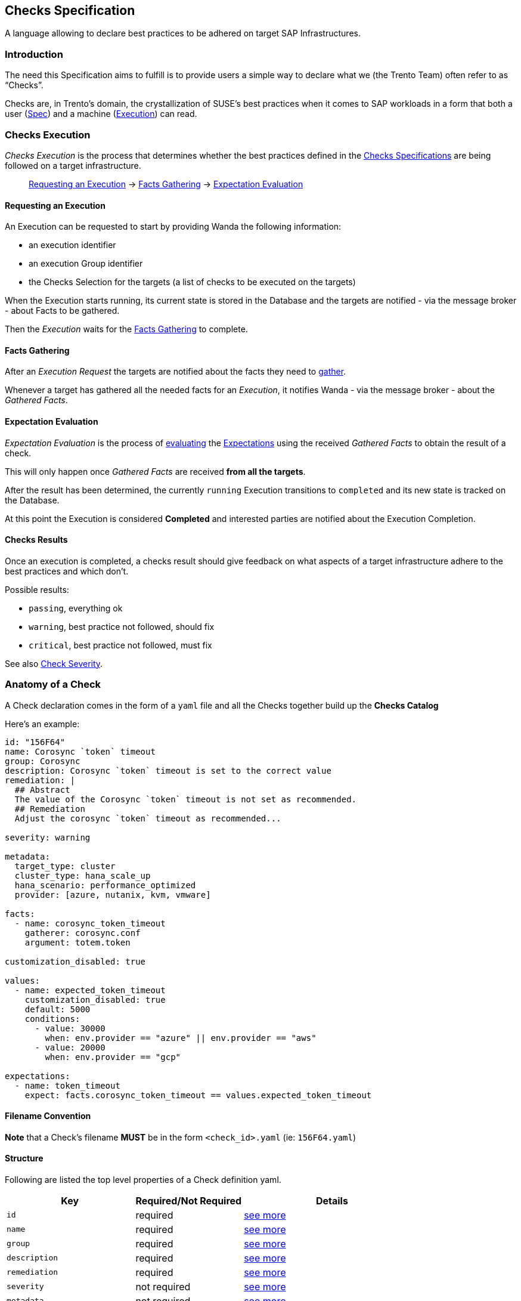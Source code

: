 == Checks Specification

A language allowing to declare best practices to be adhered on target
SAP Infrastructures.

=== Introduction

The need this Specification aims to fulfill is to provide users a simple
way to declare what we (the Trento Team) often refer to as "`Checks`".

Checks are, in Trento’s domain, the crystallization of SUSE’s best
practices when it comes to SAP workloads in a form that both a user
(link:#anatomy-of-a-check[Spec]) and a machine
(link:#checks-execution[Execution]) can read.

=== Checks Execution

_Checks Execution_ is the process that determines whether the best
practices defined in the link:#anatomy-of-a-check[Checks Specifications]
are being followed on a target infrastructure.

____
link:#requesting-an-execution[Requesting an Execution] ->
link:#facts-gathering[Facts Gathering] ->
link:#expectation-evaluation[Expectation Evaluation]
____

==== Requesting an Execution

An Execution can be requested to start by providing Wanda the following
information:

* an execution identifier
* an execution Group identifier
* the Checks Selection for the targets (a list of checks to be executed
on the targets)

When the Execution starts running, its current state is stored in the
Database and the targets are notified - via the message broker - about
Facts to be gathered.

Then the _Execution_ waits for the link:#facts-gathering[Facts
Gathering] to complete.

==== Facts Gathering

After an _Execution Request_ the targets are notified about the facts
they need to link:./gatherers.md[gather].

Whenever a target has gathered all the needed facts for an _Execution_,
it notifies Wanda - via the message broker - about the _Gathered Facts_.

==== Expectation Evaluation

_Expectation Evaluation_ is the process of
link:#expression-language[evaluating] the
link:#expectations[Expectations] using the received _Gathered Facts_ to
obtain the result of a check.

This will only happen once _Gathered Facts_ are received *from all the
targets*.

After the result has been determined, the currently `+running+`
Execution transitions to `+completed+` and its new state is tracked on
the Database.

At this point the Execution is considered *Completed* and interested
parties are notified about the Execution Completion.

==== Checks Results

Once an execution is completed, a checks result should give feedback on
what aspects of a target infrastructure adhere to the best practices and
which don’t.

Possible results:

* `+passing+`, everything ok
* `+warning+`, best practice not followed, should fix
* `+critical+`, best practice not followed, must fix

See also link:#severity[Check Severity].

=== Anatomy of a Check

A Check declaration comes in the form of a `+yaml+` file and all the
Checks together build up the *Checks Catalog*

Here’s an example:

[source,yaml]
----
id: "156F64"
name: Corosync `token` timeout
group: Corosync
description: Corosync `token` timeout is set to the correct value
remediation: |
  ## Abstract
  The value of the Corosync `token` timeout is not set as recommended.
  ## Remediation
  Adjust the corosync `token` timeout as recommended...

severity: warning

metadata:
  target_type: cluster
  cluster_type: hana_scale_up
  hana_scenario: performance_optimized
  provider: [azure, nutanix, kvm, vmware]

facts:
  - name: corosync_token_timeout
    gatherer: corosync.conf
    argument: totem.token

customization_disabled: true

values:
  - name: expected_token_timeout
    customization_disabled: true
    default: 5000
    conditions:
      - value: 30000
        when: env.provider == "azure" || env.provider == "aws"
      - value: 20000
        when: env.provider == "gcp"

expectations:
  - name: token_timeout
    expect: facts.corosync_token_timeout == values.expected_token_timeout
----

==== Filename Convention

*Note* that a Check’s filename *MUST* be in the form `+<check_id>.yaml+`
(ie: `+156F64.yaml+`)

==== Structure

Following are listed the top level properties of a Check definition
yaml.

[width="100%",cols="31%,26%,43%",options="header",]
|===
|Key |Required/Not Required |Details
|`+id+` |required |link:#id[see more]

|`+name+` |required |link:#name[see more]

|`+group+` |required |link:#group[see more]

|`+description+` |required |link:#description[see more]

|`+remediation+` |required |link:#remediation[see more]

|`+severity+` |not required |link:#severity[see more]

|`+metadata+` |not required |link:#metadata[see more]

|`+facts+` |required |link:#facts[see more]

|`+customization_disabled+` |not required
|link:#disable-customization[see more]

|`+values+` |not required |link:#values[see more]

|`+expectations+` |required |link:#expectations[see more]
|===

'''''

===== id

Uniquely identifies a Check in the Catalog. The value must be a
hexadecimal number formatted as string using quotes.

ie:

[source,yaml]
----
id: "156F64"
id: "845CC9"
id: "B089BE"
----

===== name

A, preferably one-line, string representing the name for the Check being
declared.

ie:

[source,yaml]
----
name: Corosync `token` timeout
name: Corosync `consensus` timeout
name: SBD Startmode
----

===== group

A, preferably one-line, string representing the group where the Check
being declared belongs.

Example:

[source,yaml]
----
group: Corosync
group: Pacemaker
group: SBD
----

===== description

A text providing a description for the Check being declared.

can be a one-liner

[source,yaml]
----
description: Some plain description
----

can be a multiline text

[source,yaml]
----
description: |
  Some plain multiline
  description that carries a lot
  of information
----

format is *markdown*

[source,yaml]
----
description: |
  A `description` is a **markdown**
----

===== remediation

A text providing an comprehensive description about the remediation to
apply for the Check being declared.

It has the same properties of the `+description+`

* can be a one-liner (it usually is not)
* can be a multiline (it usually is)
* format is *markdown*

Example:

[source,yaml]
----
remediation: |
  ## Abstract
  The value of the Corosync `token` timeout is not set as recommended.
  ## Remediation
  Adjust the corosync `token` timeout as recommended on the best 
  ...
  2. Reload the corosync configuration:
  ...
----

===== severity

A string determining the severity of the Check being declared, in case
the check is not passing, so that the appropriate result is reported.

Allowed values: `+warning+`, `+critical+`

*Default:* if no severity is provided, the system would default to
`+critical+`

Example:

Reports a `+warning+` When the Check expectations do not pass

[source,yaml]
----
severity: warning
----

Reports a `+critical+` When the Check expectations do not pass

[source,yaml]
----
severity: critical
----

===== metadata

A key-value map that enriches the Check being declared by providing
extra information about when to consider it as applicable given a
specific link:#env[env]

* keys must be non empty strings (`+foo+`, `+bar+`, `+foo_bar+`,
`+qux1+`)
* values can be any of the following types `+string+`, `+number+`,
`+boolean+`, `+string[]+` (list of strings)
* `+target_type+` is a *required* key of the `+metadata+` map. It’s
value is a `+string+`.

Example:

[source,yaml]
----
metadata:
  target_type: example_target
  foo: bar
  bar: 42
  baz: true
  qux: [foo, bar, baz]
----

Metadata is used when: - querying checks from the catalog - loading
relevant checks for an execution (when requesting an execution to start
either via the rest API or via a message through the message broker)

===== How does the matching work?

For each of the metadata key-value the system checks whether a matching
key is present in the current context (catalog or execution env) and if
so, whether the value matches the one declared in the check.

For a check to be considered applicable all the metadata key-value pairs
should match something in the env.

Any extra key in the env not having a corresponding one in the check
metadata is ignored.

Notes: - a string in the env (ie `+env.qux+` being `+baz+`) can match
either a plain string as in `+qux: baz+` and a string contained in a
list as in `+qux: [foo, bar, baz]+` - an empty env always matches any
metadata - an empty metadata always matches any env

*Matching example*

[source,ts]
----
let env = #{
  foo: "bar",
  qux: "baz"
}
----

[source,yaml]
----
metadata:
  foo: bar
  bar: 42
  baz: true
  qux: baz
----

*Not matching example*

[source,ts]
----
let env = #{
  foo: "bar",
  qux: "baz",
  baz: false
}
----

[source,yaml]
----
metadata:
  foo: bar
  bar: 42
  baz: true
  qux: [foo, bar, baz]
----

===== Facts, Values, Expectations

See main sections link:#facts[Facts], link:#values[Values],
link:#expectations[Expectations]

=== Facts

Facts are the core data on which the engine evaluates the state of the
target infrastructure. Examples include (but are not limited to)
installed packages, cluster state, and configuration files content.

The process of determining the value of a declared fact during Check
execution is referred to as _Facts Gathering_ and it is the
responsibility of the link:./gatherers.md[_Gatherers_]. Gatherers could
be seen as functions that have a name and accept argument(s).

That said, a fact declaration contains:

* the fact name
* the gatherer used to retrieve the fact
* the argument(s) to be provided to the gatherer

*Note:*

* many facts can be declared
* all the declared facts would be registered in the
link:#facts-1[`+facts+`] namespaced evaluation scope.

[source,yaml]
----
facts:
  - name: <fact_name>
    gatherer: <gatherer_name>
    argument: <gatherer_argument>

  - name: <another_fact_name>
    gatherer: <another_gatherer_name>
    argument: <another_gatherer_argument>
----

The following example declares a *fact* named
`+corosync_token_timeout+`, retrievable via the built-in
`+corosync.conf+` *gatherer* to which will be provided the *argument*
`+totem.token+`

[source,yaml]
----
facts:
  - name: corosync_token_timeout
    gatherer: corosync.conf
    argument: totem.token

  # other facts maybe
----

Finally, gathered facts, are used in Check’s
link:#expectations[Expectations] to determine whether expected
conditions are met for the best practice to be adhered.

=== Disable Customization

Users can modify a check’s link:#values[expected values] to accommodate
specific system and environmental configurations.

By default, built-in checks are *customizable*. The
`+customization_disabled+` flag provides a way to *disable*
customizability when needed.

To disable customization for a check the following bit of specification
is required:

[source,yaml]
----
customization_disabled: true
----

Opting out from customizability at the root of a check’s specification
makes all the values of the given check not customizable.

==== Notes:

* Setting `+customization_disabled: false+` has no real effect as by
default a check is customizable
* The `+customization_disabled+` flag can be also applied to
link:#customizable-values[specific values]

=== Values

Values are named variables that may evaluate differently based on the
execution context and are used with Facts for _Contextual_
link:#expectations[Expectations] Evaluation.

____
When contextual expectations is not needed, there’s the following
options available:

* use link:#hardcoded-values[*hardcoded*] values
* define `+values+` as link:#constant-values[*constants*]

Scenario:

No matter what the context is, the fact `+awesome_fact+` MUST always be
`+wanda+`
____

==== Hardcoded Values

Direct usage of a simple hardcoded value

[source,yaml]
----
expectations:
  - name: awesome_expectation
    expect: facts.awesome_fact == "wanda"
----

==== Constant Values

Define a Value with only the `+default+` specified (*omitting*
`+conditions+`) for *constants* regardless of the context.

[source,yaml]
----
values:
  - name: awesome_constant_value
    default: "wanda"

expectations:
  - name: awesome_expectation
    expect: facts.awesome_fact == values.awesome_constant_value
----

==== Contextual Values

This is needed because the same check might expect facts to be treated
differently based on the context.

____
Let’s clarify with an example:

A Check might define a fact named `+awesome_fact+` which is expected to
be different given the _color_ of the execution.

* it has to be `+cat+` when the `+color+` in the execution context is
`+red+`
* it has to be `+dog+` when the `+color+` in the execution context is
`+blue+`
* it has to be `+rabbit+` in all other cases, regardless of the
execution context

so we define a named variable `+awesome_expectation+` that resolves to
`+cat|dog|rabbit+` when proper conditions are met

allowing us to have an expectation like this

`+expect: facts.awesome_fact == values.awesome_expectation+`
____

A Value declaration contains:

* the value name
* the default value
* a list of conditions that determine the value given the context
(optional, see link:#constant-values[constant values])

[source,yaml]
----
values:
  - name: <value_name>
    default: <default_value>
    conditions:
      - value: <value_on_condition_a>
        when: <expression_a>
      - value: <value_on_condition_b>
        when: <expression_b>
----

It could read as:

the value named `+<value_name>+` resolves to

* `+<value_on_condition_a>+` when `+<expression_a>+` is true
* `+<value_on_condition_b>+` when `+<expression_b>+` is true
* `+<default_value>+` in all other cases

Example:

____
Check `+156F64 Corosync token timeout is set to expected value+` defines
a fact `+corosync_token_timeout+` which is expected to be different
given the platform (aws/azure/gcp), so we define a named variable
`+expected_token_timeout+` resolving to the appropriate value.

`+expected_token_timeout+` resolves to:

* `+30000+` when `+azure+`/`+aws+` are detected
* `+20000+` on `+gcp+`
* `+5000+` in all other cases (ie: bare metal, VMs…)
____

[source,yaml]
----
values:
  - name: expected_token_timeout
    default: 5000
    conditions:
      - value: 30000
        when: env.provider == "azure" || env.provider == "aws"
      - value: 20000
        when: env.provider == "gcp"

expectations:
  - name: corosync_token_timeout_is_correct
    expect: facts.corosync_token_timeout == values.expected_token_timeout
----

Note that `+conditions+` is a cascading chain of contextual inspection
to determine which is the resolved value.

* there may be many conditions
* first condition that passes determines the value, following are not
evaluated
* `+when+` entry link:#expression-language[Expression] has
link:#evaluation-scope[access] to gathered link:#facts-1[facts] and
link:#env[env] evaluation scopes

All the _resolved_ declared values would be registered in the
link:#values-1[`+values+`] namespaced evaluation scope.

==== Customizable Values

A check’s link:#values[expected values] are customizable by default, and
to provide finer control to the global-level
link:#disable-customization[customizability opt-out] it is possible to
opt-out customizability on a per-value basis.

[source,yaml]
----
values:
  - name: non_customizable_check_value
    customization_disabled: true
    default: 5000
----

Setting *customization_disabled*: `+false+` for a specific value
prevents the modification of the default value.

=== Expectations

Expectations are assertions on the state of a target infrastructure for
a given scenario. By using fact and values they are able to determine if
a check passes or not.

An Expectation declaration contains:

* the expectation name
* the expectation expression itself with link:#evaluation-scope[access]
to gathered link:#facts-1[facts] and link:#values-1[resolved values]
* an optional link:#failure_message[failure message]
* an optional link:#warning_message[warning message], only available in
link:#expect_enum[expect_enum] expectations

[source,yaml]
----
expectations:
  - name: <expectation_name>
    expect: <expectation_expression>

  - name: <another_expectation_name>
    expect: <another_expectation_expression>
    failure_message: <something_went_wrong>

  - name: <yet_another_expectation_name>
    expect_same: <yet_another_expectation_expression>
----

Extra considerations:

* there can be many expectations for a single Check
* an expectation can be one of three types: link:#expect[`+expect+`],
link:#expect_same[`+expect_same+`] or link:#expect_enum[`+expect_enum+`]
* a Check passes when all the expectations are satisfied

Example

[source,yaml]
----
expectations:
  - name: token_timeout
    expect: facts.corosync_token_timeout == values.expected_token_timeout

  - name: awesome_expectation
    expect: facts.awesome_fact == values.awesome_expected_value
----

In the previous example a Checks passes (is successful) if all
expectations are met, meaning that

....
facts.corosync_token_timeout == values.expected_token_timeout
AND
facts.awesome_fact == values.awesome_expected_value
....

==== expect

This type of expectation is satisfied when, after facts gathering, the
expression is `+true+` for all the targets involved in the current
execution.

____
Execution Scenario:

* 2 targets [`+A+`, `+B+`]
* selected Checks [`+corosync_check+`]
* some environment (context)

[source,yaml]
----
facts:
  - name: corosync_token_timeout
    gatherer: corosync.conf
    argument: totem.token

values: ...

expectations:
  - name: corosync_token_timeout_is_correct
    expect: facts.corosync_token_timeout == values.expected_token_timeout
----
____

Considering the previous scenario what happens is that:

* the fact `+corosync_token_timeout+` is gathered on all targets (`+A+`
and `+B+` in this case)
* the expectation expression gets executed against the
`+corosync_token_timeout+` fact gathered on every targets.
** `+targetA.corosync_token_timeout == values.expected_token_timeout+`
** `+targetB.corosync_token_timeout == values.expected_token_timeout+`
* every evaluation has to be `+true+`

==== expect_same

This type of expectation is satisfied when, after facts gathering, the
expression’s return value is the same for all the targets involved in
the current execution, regardless of the value itself.

____
Execution Scenario:

* 2 targets [`+A+`, `+B+`, `+C+`]
* selected Checks [`+some_check+`]
* some environment (context)

[source,yaml]
----
expectations:
  - name: awesome_expectation
    expect_same: facts.awesome_fact
----
____

Considering the previous scenario what happens is that:

* the fact `+awesome_fact+` is gathered on all targets (`+A+`, `+B+` and
`+C+` in this case)
* the expectation expression gets executed for every target involved.
** `+targetA.facts.awesome_fact+`
** `+targetB.facts.awesome_fact+`
** `+targetC.facts.awesome_fact+`
* the expressions results has to be the same for every target
** `+targetA.facts.awesome_fact == targetB.facts.awesome_fact == targetC.facts.awesome_fact+`

____
Example:

RPM version must be the same on all the targets, regardless of what
version it is

[source,yaml]
----
facts:
  - name: installed_rpm_version
    gatherer: package_version
    argument: rpm

expectations:
  - name: installed_rpm_version_must_be_the_same_on_all_targets
    expect_same: facts.installed_rpm_version
----
____

==== expect_enum

This type of expectation is satisfied when, after facts gathering, the
expression returns `+passing+`, `+warning+` or `+critical+`. If no value
is returned, the result defaults to `+critical+`. The final result of
this expectation is the aggretation of all the expectation evaluations
gathered in all the involved targets.

The aggregation returns: - `+passing+` if all the targets evaluation is
`+passing+` - `+warning+` if any of the evaluations is `+warning+` and
there is not any `+critical+` result - `+critical+` if any of the
evaluations is `+critical+`

In this expectation type the link:#severity[severity] field of the check
is ignored.

____
Execution Scenario:

* 2 targets [`+A+`, `+B+`]
* selected Checks [`+sbd_check+`]
* some environment (context)

[source,yaml]
----
facts:
  - name: sbd_devices
    gatherer: sbd_config@v1
    argument: SBD_DEVICE

values: ...

expectations:
  - name: multiple_sbd_devices_configured
    expect_enum: |
      if facts.sbd_devices > values.passing_sbd_devices_count {
       "passing"
      } else if facts.sbd_devices == values.warning_sbd_devices_count {
       "warning"
      } else {
       "critical"
      }

  - name: multiple_sbd_devices_configured_simple
    expect_enum: |
      if facts.sbd_devices > values.passing_sbd_devices_count {
       "passing"
      } else if facts.sbd_devices == values.warning_sbd_devices_count {
       "warning"
      }
----
____

Considering the previous scenario what happens is that:

* the fact `+sbd_devices+` is gathered on all targets (`+A+` and `+B+`
in this case)
* the expectation expression gets executed against the `+sbd_devices+`
fact gathered on every targets.
* the evaluated value is exactly what the expression returns. If there
is not any returned value, `+critical+` is returned, as in the 2nd
expectation example.
* the evaluation result of all the targets is aggregated to compose the
final expectation result.

==== failure_message

An optional failure message can be declared for every expectation.

In case of an `+expect+` one, the failure message can interpolate
`+facts+` and `+values+` present in the check definition to provide more
meaningful insights:

[source,yaml]
----
expectations:
  - name: awesome_expectation
    expect: values.awesome_constant_value == facts.awesome_fact
    failure_message: The expectation did not match ${values.awesome_constant_value}
----

The outcome of the interpolation is available in
`+ExpectationEvaluation+` inside the API response.

In case of an `+expect_same+` one, the failure message has to be a plain
string:

[source,yaml]
----
expectations:
  - name: awesome_expectation
    expect_same: facts.awesome_fact
    failure_message: Boom!
----

This plain string is available in `+ExpectationResult+` inside the API
response.

==== warning_message

An optional warning message that works exactly as the previous
link:#failure_message[failure message]. This field is only available for
link:#expect_enum[expect_enum] expectations, and it is interpolated when
the expectation outcome is `+warning+`.

[source,yaml]
----
expectations:
  - name: awesome_expectation
    expect_enum: |
      if values.passing_value == facts.awesome_fact {
        "passing"
      } else if values.warning_value == facts.awesome_fact {
        "warning"
      }
    failure_message: Critical!
    warning_message: Warning!
----

The outcome of the interpolation is available in
`+ExpectationEvaluation+` inside the API response, in the
`+failure_message+` field.

=== Expression Language

Different parts of the Check declaration are places where an evaluation
is needed.

____
Determine to what a link:#values[value] resolves during execution

`+when: <expression>+` part of a Value’s condition
____

[source,yaml]
----
values:
  - name: expected_token_timeout
    default: 5000
    conditions:
      - value: 30000
        when: env.provider == "azure" || env.provider == "aws"
      - value: 20000
        when: env.provider == "gcp"
----

____
Defining the link:#expectations[Expectation] of a Check

`+expect|expect_same: <expression>+`
____

[source,yaml]
----
expectations:
  - name: token_timeout
    expect: facts.corosync_token_timeout == values.expected_token_timeout
----

See link:./expression_language.md[reference for the Expression
Language].

==== Evaluation Scope

Every expression has access to an evaluation scope, allowing to access
relevant piece of information to run the expression.

Scopes are namespaced and access to items in the scope is name based.

===== *env*

`+env+` is a map of information about the context of the running
execution, it is set by the system on each execution/check compilation.

Examples of entries in the scope. What is actually available during the
execution depends on the scenario. Find the updated values in the
reference column link.

[width="100%",cols="10%,24%,45%,21%",options="header",]
|===
|name |Type |Reference |Applicable
|`+env.target_type+` |one of `+cluster+`, `+host+` |No enum available
|All

|`+env.provider+` |one of `+azure+`, `+aws+`,
`+gcp+`,`+kvm+`,`+nutanix+`, `+vmware+`, `+unknown+`
|https://github.com/trento-project/web/blob/main/lib/trento/enums/provider.ex[Providers]
|All

|`+env.cluster_type+` |one of `+hana_scale_up+`, `+hana_scale_out+`,
`+ascs_ers+`, `+unknown+`
|https://github.com/trento-project/web/blob/main/lib/trento/clusters/enums/cluster_type.ex[Cluster
types] |`+target_type+` is `+cluster+`

|`+env.hana_scenario+` |one of `+performance_optimized+`,
`+cost_optimized+`, `+unknown+`
|https://github.com/trento-project/web/blob/main/lib/trento/clusters/enums/hana_scenario.ex[Hana
Scale Up Scenario] |`+cluster_type+` is `+hana_scale_up+`

|`+env.architecture_type+` |one of `+classic+`, `+angi+`
|https://github.com/trento-project/web/blob/main/lib/trento/clusters/enums/hana_architecture_type.ex[Architecture
types] |`+cluster_type+` is one of `+hana_scale_up+`, `+hana_scale_out+`

|`+env.ensa_version+` |one of `+ensa1+`, `+ensa2+`, `+mixed_versions+`
|https://github.com/trento-project/web/blob/main/lib/trento/clusters/enums/cluster_ensa_version.ex[ENSA
version] |`+cluster_type+` is `+ascs_ers+`

|`+env.filesystem_type+` |one of `+resource_managed+`, `+simple_mount+`,
`+mixed_fs_types+`
|https://github.com/trento-project/web/blob/main/lib/trento/clusters/enums/filesystem_type.ex[Filesystem
type] |`+cluster_type+` is `+ascs_ers+`
|===

===== *facts*

`+facts+` is the map of the gathered facts, thus the scope varies based
on which facts have been declared in the link:#facts[relative section],
and are accessible in other sections by fact name.

[source,yaml]
----
facts:
  - name: an_interesting_fact
    gatherer: <some_gatherer>
    argument: <some_argument>

  - name: another_interesting_fact
    gatherer: <another_gatherer_name>
    argument: <another_gatherer_argument>
----

Available entries in scope, the value is what has been gathered on the
targets | name +
| —————————– | `+facts.an_interesting_fact+` +
| `+facts.another_interesting_fact+`

===== *values*

`+values+` is the map of resolved variable names defined in the
link:#values[relative section]

[source,yaml]
----
values:
  - name: expected_token_timeout
    default: 5000
    conditions:
      - value: 30000
        when: env.provider == "azure" || env.provider == "aws"
      - value: 20000
        when: env.provider == "gcp"

  - name: another_variable_value
    default: "blue"
    conditions:
      - value: "red"
        when: env.should_be_red == true
----

Available entries in scope | name | Resolved to | | ——————————- |
———————————————— | | `+values.expected_token_timeout+` | `+5000+`,
`+30000+`, `+20000+` based on the conditions | |
`+values.another_variable_value+` | `+blue+`, `+red+` based on the
conditions |

=== Best practices and conventions

To have a standardized format for writing checks, follow the next best
practices and conventions as much as possible:

* The `+id+` field must be wrapped in double quotes to avoid any type of
ambiguity, as this field must be of string format.
* The remaining `+name+`, `+description+`, `+group+`, and
`+remediation+` fields must not be wrapped in quotes, as they are
text-based values always.
* Take advantage of markdown tags in the `+name+`, `+description+`, and
`+remediation+` fields to make the text easy and compelling to read.
* The `+name+` field of `+facts+`, `+values+`, and `+expectations+` must
follow `+camel_case+` format. +
For example:
+
....
facts:
  - name: some_fact
...
values:
  - name: expected_some_fact
...
expectations:
  - name: some_expectation
...
....
* Use 2 spaces to indent multiline expectation expressions.
* Naming hardcoded values in the `+values+` section with the `+default+`
field is encouraged instead of putting hardcoded values in the
expectation expression itself. This gives some meaning to the expected
value and improves potential interaction with the Wanda API. +
So this:
+
....
expectations:
  - name: some_expectation
    expect: facts.foo == 30
....
+
would be:
+
....
values:
  - name: expected_foo
    default: 30

expectations:
  - name: some_expectation
    expect: facts.foo == values.expected_foo
....
* If the gathered fact is compared to a value, using `+value+` and
`+expected_value+` names for facts and values respectively is
recommended, as it improves the meaning of the comparison. +
For example:
+
....
facts:
  - name: some_fact
...
values:
  - name: expected_some_fact
...
....
* Avoid adding prefixes such as `+facts+` or `+values+` to the entries
of these sections, as they already use this as a namespace. For example,
the next example should be avoided, as the `+facts+` prefix would be
redundant in the expectation expression:
+
....
facts:
  - name: facts_some_fact
....
* If the implemented expectation expression contains any kind of `+&&+`
to combine multiple operations, consider adding them as individual
expectations, as the final result is the combination of all of them. +
So this:
+
....
expectations:
  - name: some_expectation
    expect: facts.foo == values.expected_foo && facts.bar == values.expected_bar
....
+
would be:
+
....
expectations:
  - name: foo_expectation
    expect: facts.foo == values.expected_foo
  - name: bar_expectation
    expect: facts.bar == values.expected_bar
....
* Pipe the expression language functions vertically in order to provide
a better visual output of the code. +
So this:
+
....
expectations:
  - name: some_expectation
    expect: facts.foo.find(|item| item.id == "super").properties.find(|prop| prop.name == "good").value
....
+
would be:
+
....
expectations:
  - name: some_expectation
    expect: |
      facts.foo
      .find(|item| item.id == "super").properties
      .find(|prop| prop.name == "good").value
....
+
____
Note: Keep in mind that some functions such as `+sort+` and `+drain+`
run in-place modifications, so they cannot be piped.
____
